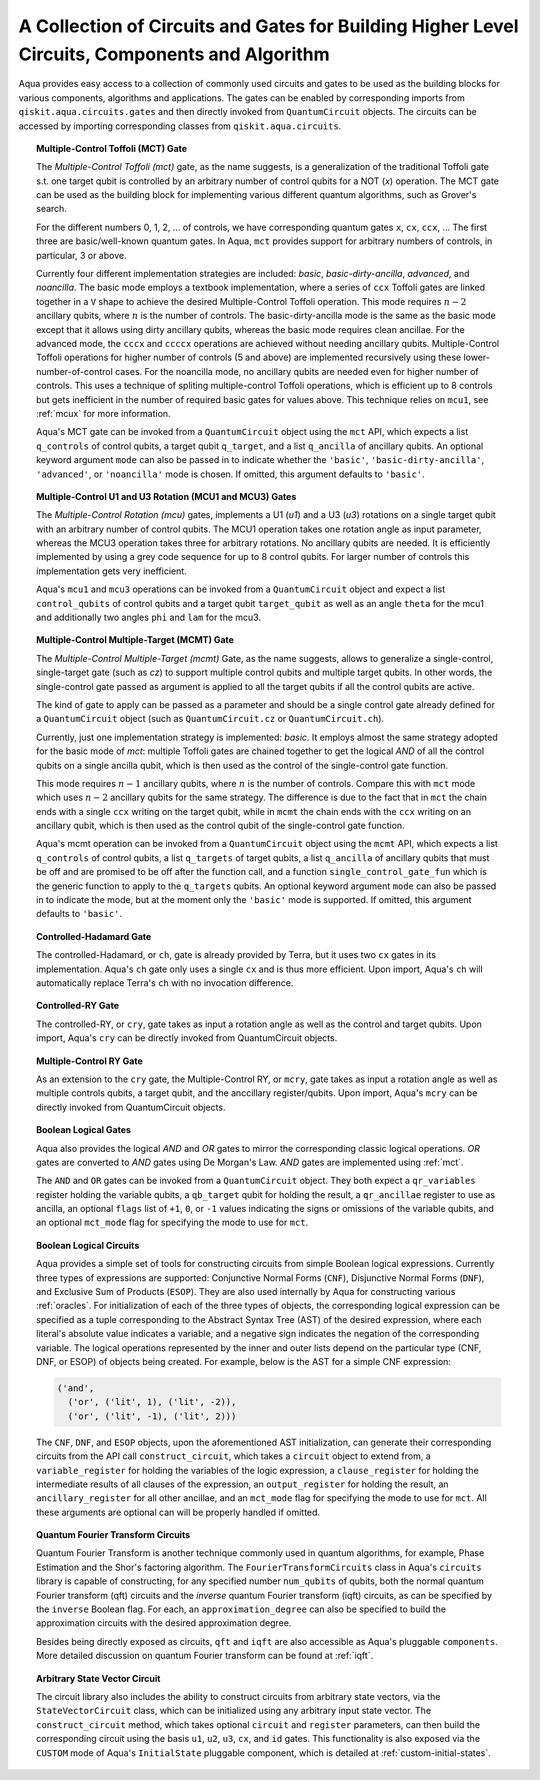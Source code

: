 .. _circuit-collection:

===============================================================================================
A Collection of Circuits and Gates for Building Higher Level Circuits, Components and Algorithm
===============================================================================================

Aqua provides easy access to a collection of commonly used circuits and gates
to be used as the building blocks for various components, algorithms and applications.
The gates can be enabled by corresponding imports from ``qiskit.aqua.circuits.gates``
and then directly invoked from ``QuantumCircuit`` objects.
The circuits can be accessed by importing corresponding classes from ``qiskit.aqua.circuits``.



.. _mct:

.. topic:: Multiple-Control Toffoli (MCT) Gate

    The *Multiple-Control Toffoli (mct)* gate, as the name suggests, is
    a generalization of the traditional Toffoli gate s.t. one target qubit is
    controlled by an arbitrary number of control qubits for a NOT (`x`) operation.
    The MCT gate can be used as the building block
    for implementing various different quantum algorithms, such as Grover's search.

    For the different numbers 0, 1, 2, … of controls, we have corresponding
    quantum gates ``x``, ``cx``, ``ccx``, ... The first three are basic/well-known
    quantum gates. In Aqua, ``mct`` provides support for arbitrary
    numbers of controls, in particular, 3 or above.

    Currently four different implementation strategies are included: *basic*,
    *basic-dirty-ancilla*, *advanced*, and *noancilla*.
    The basic mode employs a textbook
    implementation, where a series of ``ccx`` Toffoli gates are linked
    together in a ``V`` shape to achieve the desired Multiple-Control Toffoli
    operation. This mode requires :math:`n-2` ancillary qubits, where
    :math:`n` is the number of controls.
    The basic-dirty-ancilla mode is the same as the basic mode
    except that it allows using dirty ancillary qubits,
    whereas the basic mode requires clean ancillae.
    For the advanced mode, the ``cccx``
    and ``ccccx`` operations are achieved without needing ancillary
    qubits. Multiple-Control Toffoli operations for higher
    number of controls (5 and above) are implemented recursively using these
    lower-number-of-control cases. For the noancilla mode, no ancillary
    qubits are needed even for higher number of controls. This uses a
    technique of spliting multiple-control Toffoli operations, which is
    efficient up to 8 controls but gets inefficient in the number of required
    basic gates for values above. This technique relies on ``mcu1``, see
    :ref:`mcux` for more information.

    Aqua's MCT gate can be invoked from a ``QuantumCircuit`` object
    using the ``mct`` API, which expects a list ``q_controls`` of control qubits,
    a target qubit ``q_target``, and a list ``q_ancilla`` of ancillary qubits.
    An optional keyword argument ``mode`` can also be passed in to indicate
    whether the ``'basic'``, ``'basic-dirty-ancilla'``, ``'advanced'``,
    or ``'noancilla'`` mode is chosen.
    If omitted, this argument defaults to ``'basic'``.


.. _mcux:

.. topic:: Multiple-Control U1 and U3 Rotation (MCU1 and MCU3) Gates

    The *Multiple-Control Rotation (mcu)* gates, implements a U1 (`u1`)
    and a U3 (`u3`) rotations on a single target qubit with an arbitrary
    number of control qubits. The MCU1 operation takes one rotation angle
    as input parameter, whereas the MCU3 operation takes three for arbitrary
    rotations. No ancillary qubits are needed. It is efficiently implemented
    by using a grey code sequence for up to 8 control qubits. For larger
    number of controls this implementation gets very inefficient.

    Aqua's ``mcu1`` and ``mcu3`` operations can be invoked from a ``QuantumCircuit``
    object and expect a list ``control_qubits`` of control qubits and a target
    qubit ``target_qubit`` as well as an angle ``theta`` for the mcu1 and
    additionally two angles ``phi`` and ``lam`` for the mcu3.


.. _mcmt:

.. topic:: Multiple-Control Multiple-Target (MCMT) Gate

    The *Multiple-Control Multiple-Target (mcmt)* Gate, as the name suggests,
    allows to generalize a single-control, single-target gate (such as `cz`) to
    support multiple control qubits and multiple target qubits.
    In other words, the single-control gate passed as argument is applied to all
    the target qubits if all the control qubits are active.

    The kind of gate to apply can be passed as a parameter and should be a single
    control gate already defined for a ``QuantumCircuit`` object (such as
    ``QuantumCircuit.cz`` or ``QuantumCircuit.ch``).

    Currently, just one implementation strategy is implemented: *basic*. It
    employs almost the same strategy adopted for the basic mode of `mct`:
    multiple Toffoli gates are chained together to get the logical `AND` of
    all the control qubits on a single ancilla qubit, which is then used as the
    control of the single-control gate function.

    This mode requires :math:`n-1` ancillary qubits, where :math:`n` is the
    number of controls. Compare this with ``mct`` mode which uses :math:`n-2`
    ancillary qubits for the same strategy. The difference is due to the fact
    that in ``mct`` the chain ends with a single ``ccx`` writing on the target
    qubit, while in ``mcmt`` the chain ends with the ``ccx`` writing on an
    ancillary qubit, which is then used as the control qubit of the single-control
    gate function.

    Aqua's mcmt operation can be invoked from a ``QuantumCircuit`` object
    using the ``mcmt`` API, which expects a list ``q_controls`` of control qubits,
    a list ``q_targets`` of target qubits, a list ``q_ancilla`` of ancillary qubits
    that must be off and are promised to be off after the function call, and a
    function ``single_control_gate_fun`` which is the generic function to
    apply to the ``q_targets`` qubits. An optional keyword argument ``mode`` can
    also be passed in to indicate the mode, but at the moment only the ``'basic'``
    mode is supported. If omitted, this argument defaults to ``'basic'``.


.. _ch-gate:

.. topic:: Controlled-Hadamard Gate

    The controlled-Hadamard, or ``ch``, gate is already provided by Terra,
    but it uses two ``cx`` gates in its implementation.
    Aqua's ``ch`` gate only uses a single ``cx`` and is thus more efficient.
    Upon import, Aqua's ``ch`` will automatically replace Terra's ``ch`` with no invocation difference.


.. _cry-gate:

.. topic:: Controlled-RY Gate

    The controlled-RY, or ``cry``, gate takes as input a rotation angle as well as the control and target qubits.
    Upon import, Aqua's ``cry`` can be directly invoked from QuantumCircuit objects.


.. _mcry-gate:

.. topic:: Multiple-Control RY Gate

    As an extension to the ``cry`` gate, the Multiple-Control RY, or ``mcry``, gate takes as input a rotation angle
    as well as multiple controls qubits, a target qubit, and the anccillary register/qubits.
    Upon import, Aqua's ``mcry`` can be directly invoked from QuantumCircuit objects.


.. _logical-gates:

.. topic:: Boolean Logical Gates

    Aqua also provides the logical *AND* and *OR* gates to mirror the corresponding classic logical operations.
    *OR* gates are converted to *AND* gates using De Morgan's Law.
    *AND* gates are implemented using :ref:`mct`.

    The ``AND`` and ``OR`` gates can be invoked from a ``QuantumCircuit`` object.
    They both expect a ``qr_variables`` register holding the variable qubits,
    a ``qb_target`` qubit for holding the result,
    a ``qr_ancillae`` register to use as ancilla,
    an optional ``flags`` list of ``+1``, ``0``, or ``-1`` values
    indicating the signs or omissions of the variable qubits,
    and an optional ``mct_mode`` flag for specifying the mode to use for ``mct``.


.. _logical-circuits:

.. topic:: Boolean Logical Circuits

    Aqua provides a simple set of tools for constructing circuits
    from simple Boolean logical expressions.
    Currently three types of expressions are supported:
    Conjunctive Normal Forms (``CNF``), Disjunctive Normal Forms (``DNF``), and
    Exclusive Sum of Products (``ESOP``).
    They are also used internally by Aqua for constructing various :ref:`oracles`.
    For initialization of each of the three types of objects,
    the corresponding logical expression
    can be specified as a tuple corresponding to the Abstract Syntax Tree (AST)
    of the desired expression,
    where each literal's absolute value indicates a variable,
    and a negative sign indicates the negation of the corresponding variable.
    The logical operations represented by the inner and outer lists
    depend on the particular type (CNF, DNF, or ESOP) of objects being created.
    For example, below is the AST for a simple CNF expression:

    .. code:: python

      ('and',
        ('or', ('lit', 1), ('lit', -2)),
        ('or', ('lit', -1), ('lit', 2)))

    The ``CNF``, ``DNF``, and ``ESOP`` objects, upon the aforementioned AST initialization,
    can generate their corresponding circuits from the API call ``construct_circuit``,
    which takes a ``circuit`` object to extend from,
    a ``variable_register`` for holding the variables of the logic expression,
    a ``clause_register`` for holding the intermediate results of all clauses of the expression,
    an ``output_register`` for holding the result,
    an ``ancillary_register`` for all other ancillae,
    and an ``mct_mode`` flag for specifying the mode to use for ``mct``.
    All these arguments are optional can will be properly handled if omitted.


.. _fourier-transform-circuits:

.. topic:: Quantum Fourier Transform Circuits

    Quantum Fourier Transform is another technique commonly used in quantum algorithms,
    for example, Phase Estimation and the Shor's factoring algorithm.
    The ``FourierTransformCircuits`` class in Aqua's ``circuits`` library
    is capable of constructing, for any specified number ``num_qubits`` of qubits,
    both the normal quantum Fourier transform (qft) circuits
    and the *inverse* quantum Fourier transform (iqft) circuits,
    as can be specified by the ``inverse`` Boolean flag.
    For each, an ``approximation_degree`` can also be specified
    to build the approximation circuits with the desired approximation degree.

    Besides being directly exposed as circuits,
    ``qft`` and ``iqft`` are also accessible as Aqua's pluggable ``components``.
    More detailed discussion on quantum Fourier transform can be found at :ref:`iqft`.


.. _statevector_circuit:

.. topic:: Arbitrary State Vector Circuit

    The circuit library also includes the ability to construct circuits from arbitrary state vectors,
    via the ``StateVectorCircuit`` class,
    which can be initialized using any arbitrary input state vector.
    The ``construct_circuit`` method,
    which takes optional ``circuit`` and ``register`` parameters,
    can then build the corresponding circuit
    using the basis ``u1``, ``u2``, ``u3``, ``cx``, and ``id`` gates.
    This functionality is also exposed via
    the ``CUSTOM`` mode of Aqua's ``InitialState`` pluggable component,
    which is detailed at :ref:`custom-initial-states`.
